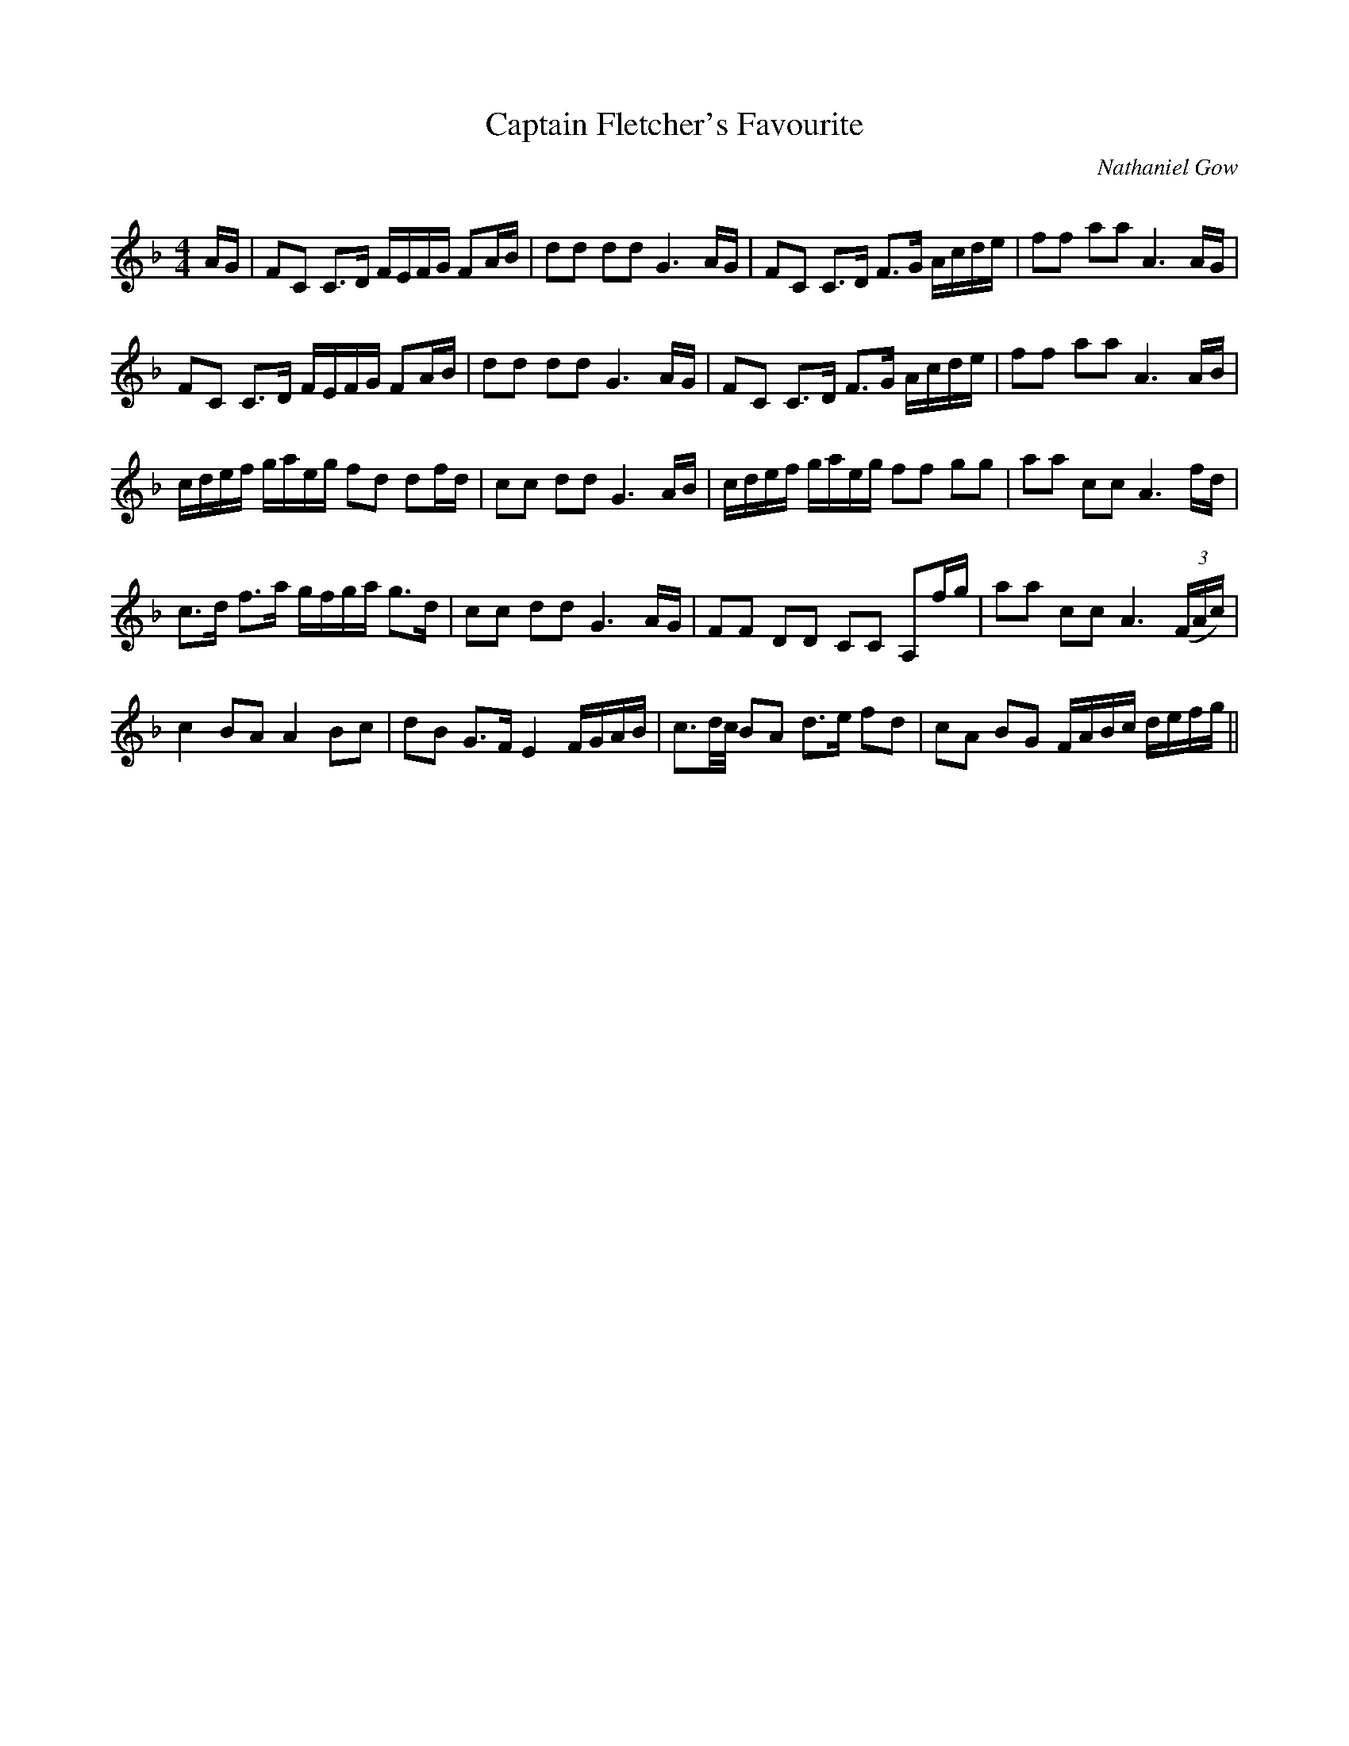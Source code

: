 X:1
T: Captain Fletcher's Favourite
C:Nathaniel Gow
R:Strathspey
Q: 128
K:F
M:4/4
L:1/16
AG|F2C2 C3D FEFG F2AB|d2d2 d2d2 G6AG|F2C2 C3D F3G Acde|f2f2 a2a2 A6AG|
F2C2 C3D FEFG F2AB|d2d2 d2d2 G6AG|F2C2 C3D F3G Acde|f2f2 a2a2 A6AB|
cdef gaeg f2d2 d2fd|c2c2 d2d2 G6AB|cdef gaeg f2f2 g2g2|a2a2 c2c2 A6fd|
c3d f3a gfga g3d|c2c2 d2d2 G6AG|F2F2 D2D2 C2C2 A,2fg|a2a2 c2c2 A6 ((3FAc) |
c4 B2A2 A4 B2c2|d2B2 G3F E4 FGAB|c3d1/2c1/2 B2A2 d3e f2d2|c2A2 B2G2 FABc defg||
